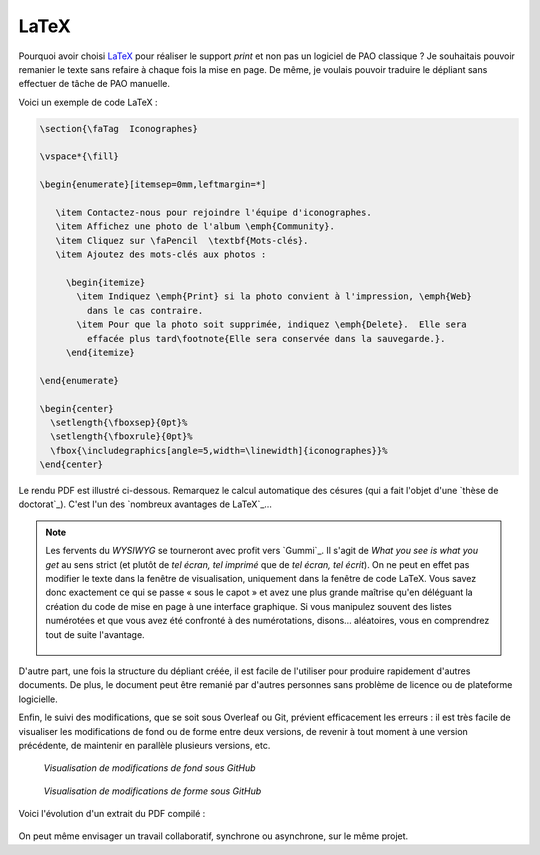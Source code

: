 .. Copyright 2018 Olivier Carrère
.. Cette œuvre est mise à disposition selon les termes de la licence Creative
.. Commons Attribution - Pas d'utilisation commerciale - Partage dans les mêmes
.. conditions 4.0 international.

.. _ projet-bout-en-bout-latex:

LaTeX
-----

Pourquoi avoir choisi `LaTeX`_ pour réaliser le support *print* et non pas un
logiciel de PAO classique ? Je souhaitais pouvoir remanier le texte sans
refaire à chaque fois la mise en page. De même, je voulais pouvoir traduire le
dépliant sans effectuer de tâche de PAO manuelle.

Voici un exemple de code LaTeX :

.. code-block:: tex

   \section{\faTag  Iconographes}
   
   \vspace*{\fill}
   
   \begin{enumerate}[itemsep=0mm,leftmargin=*]
   
      \item Contactez-nous pour rejoindre l'équipe d'iconographes.
      \item Affichez une photo de l'album \emph{Community}.
      \item Cliquez sur \faPencil  \textbf{Mots-clés}.
      \item Ajoutez des mots-clés aux photos :
   
        \begin{itemize}
          \item Indiquez \emph{Print} si la photo convient à l'impression, \emph{Web}
            dans le cas contraire.
          \item Pour que la photo soit supprimée, indiquez \emph{Delete}.  Elle sera
            effacée plus tard\footnote{Elle sera conservée dans la sauvegarde.}.
        \end{itemize}

   \end{enumerate}
     
   \begin{center}
     \setlength{\fboxsep}{0pt}%
     \setlength{\fboxrule}{0pt}%
     \fbox{\includegraphics[angle=5,width=\linewidth]{iconographes}}%
   \end{center}

Le rendu PDF est illustré ci-dessous. Remarquez le calcul automatique des
césures (qui a fait l'objet d'une `thèse de doctorat`_). C'est l'un des
`nombreux avantages de LaTeX`_\ …

.. figure:: graphics/latex-rendu.png

.. note::

   Les fervents du *WYSIWYG* se tourneront avec profit vers `Gummi`_.
   Il s'agit de *What you see is what you get* au sens strict (et plutôt de
   *tel écran, tel imprimé* que de *tel écran, tel écrit*). On ne peut en
   effet pas modifier le texte dans la fenêtre de visualisation, uniquement
   dans la fenêtre de code LaTeX. Vous savez donc exactement ce qui se passe
   « sous le capot » et avez une plus grande maîtrise qu'en déléguant la
   création du code de mise en page à une interface graphique. Si vous
   manipulez souvent des listes numérotées et que vous avez été confronté à
   des numérotations, disons… aléatoires, vous en comprendrez tout de suite
   l'avantage.

   .. figure:: graphics/latex-wysiwyg-gummi.png

D'autre part, une fois la structure du dépliant créée, il est facile de
l'utiliser pour produire rapidement d'autres documents. De plus, le document
peut être remanié par d'autres personnes sans problème de licence ou de
plateforme logicielle.

Enfin, le suivi des modifications, que se soit sous Overleaf ou Git, prévient
efficacement les erreurs : il est très facile de visualiser les modifications
de fond ou de forme entre deux versions, de revenir à tout moment à une
version précédente, de maintenir en parallèle plusieurs versions, etc.

.. figure:: graphics/latex-historique-fond-github.png

   *Visualisation de modifications de fond sous GitHub*

.. figure:: graphics/latex-historique-forme-github.png

   *Visualisation de modifications de forme sous GitHub*

Voici l'évolution d'un extrait du PDF compilé :

.. figure:: graphics/latex-diff-pdf.png

On peut même envisager un travail collaboratif, synchrone ou asynchrone, sur
le même projet.
